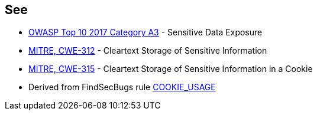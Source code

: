 == See

* https://www.owasp.org/index.php/Top_10-2017_A3-Sensitive_Data_Exposure[OWASP Top 10 2017 Category A3] - Sensitive Data Exposure
* https://cwe.mitre.org/data/definitions/312[MITRE, CWE-312] - Cleartext Storage of Sensitive Information
* https://cwe.mitre.org/data/definitions/315[MITRE, CWE-315] - Cleartext Storage of Sensitive Information in a Cookie
* Derived from FindSecBugs rule https://find-sec-bugs.github.io/bugs.htm#COOKIE_USAGE[COOKIE_USAGE]
